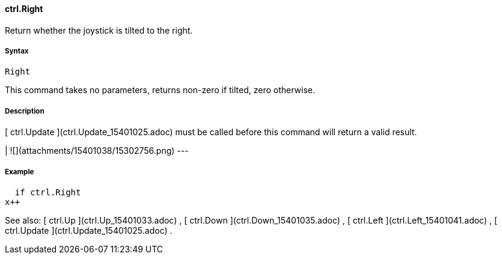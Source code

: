 #### ctrl.Right

Return whether the joystick is tilted to the right.

#####  Syntax

    
    
    Right

This command takes no parameters, returns non-zero if tilted, zero otherwise.

#####  Description

[ ctrl.Update ](ctrl.Update_15401025.adoc) must be called before this command
will return a valid result.

|  ![](attachments/15401038/15302756.png)  
---  
  
#####  Example

    
    
        if ctrl.Right
    		x++

See also: [ ctrl.Up ](ctrl.Up_15401033.adoc) , [ ctrl.Down
](ctrl.Down_15401035.adoc) , [ ctrl.Left ](ctrl.Left_15401041.adoc) , [
ctrl.Update ](ctrl.Update_15401025.adoc) .

